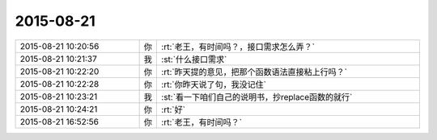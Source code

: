 2015-08-21
-------------

.. csv-table::
   :widths: 28, 1, 60

   2015-08-21 10:20:56,你,:rt:`老王，有时间吗？，接口需求怎么弄？`
   2015-08-21 10:21:37,我,:st:`什么接口需求`
   2015-08-21 10:22:20,你,:rt:`昨天提的意见，把那个函数语法直接粘上行吗？`
   2015-08-21 10:22:28,你,:rt:`你昨天说了句，我没记住`
   2015-08-21 10:23:21,我,:st:`看一下咱们自己的说明书，抄replace函数的就行`
   2015-08-21 10:24:21,你,:rt:`好`
   2015-08-21 16:52:56,你,:rt:`老王，有时间吗？`